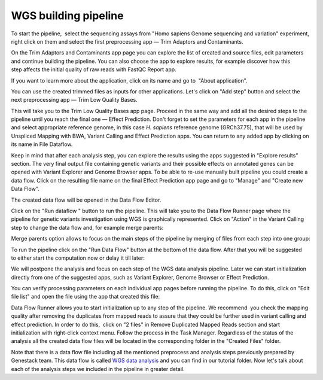 WGS building pipeline
*********************

To start the pipeline,  select the sequencing assays from "Homo sapiens
Genome sequencing and variation" experiment, right click on them and
select the first preprocessing app — Trim Adaptors and Contaminants.

|Trim adaptors and contaminants|

On the Trim Adaptors and Contaminants
app page you can explore the list of created and source files,
edit parameters and continue building the pipeline. You can also choose
the app to explore results, for example discover how this step affects
the initial quality of raw reads with FastQC Report app.

|Trim A & C (2)|

If you want to learn more about the application, click on its name
and go to  "About application".

|Screenshot 2016-01-10 22.33.45|

You can
use the created trimmed files as inputs for other applications. Let's
click on "Add step" button and select the next preprocessing app — Trim
Low Quality Bases.

|Add step|

This will take you to the Trim Low Quality
Bases app page. Proceed in the same way and add all the desired steps to
the pipeline until you reach the final one — Effect Prediction. Don't
forget to set the parameters for each app in the pipeline and select
appropriate reference genome, in this case *H. sapiens* reference
genome (GRCh37.75), that will be used by Unspliced Mapping with BWA,
Variant Calling and Effect Prediction apps. You can return to any
added app by clicking on its name in File Dataflow.

|Data Flow on the CLA page|

Keep in mind that after each analysis step, you can explore
the results using the apps suggested in "Explore results" section. The
very final output file containing genetic variants and their possible
effects on annotated genes can be opened with Variant Explorer and
Genome Browser apps. To be able to re-use manually built pipeline you
could create a data flow. Click on the resulting file name on the final
Effect Prediction app page and go to "Manage" and "Create new Data
Flow".

|Create new data flow|

The created data flow will be opened in the Data Flow Editor.

|Screenshot 2016-01-11 12.34.09|

Click on the "Run dataflow " button to run the pipeline. This will take you to the
Data Flow Runner page where the pipeline for genetic variants
investigation using WGS is graphically represented. Click on "Action"
in the Variant Calling step to change the data flow and, for example
merge parents:

|Screenshot 2016-01-11 12.49.07|

Merge parents option allows to focus on the main steps of the pipeline by merging of files
from each step into one group:

|Screenshot 2016-01-11 12.55.56|

To run the pipeline click on the "Run Data Flow" button at the bottom of the
data flow. After that you will be suggested to either start the
computation now or delay it till later:

|Screenshot 2015-12-23 18.32.32|


We will postpone the analysis and focus on each step of the WGS data
analysis pipeline. Later we can start initialization directly from one
of the suggested apps, such as Variant Explorer, Genome Browser or
Effect Prediction.

|Screenshot 2015-12-24 15.28.14|

You can verify
processing parameters on each individual app pages before running the
pipeline. To do this, click on "Edit file list" and open the file using
the app that created this file:

|Edit File List BWA|

Data Flow Runner allows you to start initialization up to any step of the pipeline. We
recommend  you check the mapping quality after removing the duplicates
from mapped reads to assure that they could be further used in variant
calling and effect prediction. In order to do this,  click on "2 files"
in Remove Duplicated Mapped Reads section and start initialization with
right-click context menu. Follow the process in the Task Manager.
Regardless of the status of the analysis all the created data flow files
will be located in the corresponding folder in the "Created Files"
folder.

|Start initial|

Note that there is a data flow file including
all the mentioned preprocess and analysis steps previously prepared by
Genestack team. This data flow is called `WGS data analysis`_ and you can find in our tutorial folder. Now let's talk about each of the
analysis steps we included in the pipeline in greater detail.

.. |Trim adaptors and contaminants| image:: images/Trim-adaptors-and-contaminants.png
.. |Trim A & C (2)| image:: images/Trim-A-C-2.png
.. |Screenshot 2016-01-10 22.33.45| image:: images/Screenshot-2016-01-10-22.33.45.png
.. |Add step| image:: images/Add-step.png
.. |Data Flow on the CLA page| image:: images/Data-Flow-on-the-CLA-page.png
.. |Create new data flow| image:: images/Create-new-data-flow.png
.. |Screenshot 2016-01-11 12.34.09| image:: images/Screenshot-2016-01-11-12.34.09.png
.. |Screenshot 2016-01-11 12.55.56| image:: images/Screenshot-2016-01-11-12.55.56-e1452507717712.png
.. |Screenshot 2016-01-11 12.49.07| image:: images/Screenshot-2016-01-11-12.55.56-e1452507717712.png
.. |Screenshot 2015-12-23 18.32.32| image:: images/Screenshot-2015-12-23-18.32.32.png
.. |Screenshot 2015-12-24 15.28.14| image:: images/Screenshot-2015-12-24-15.28.14.png
.. |Edit File List BWA| image:: images/Edit-File-List-BWA.png
.. |Start initial| image:: images/Start-initial.png
.. _WGS data analysis: https://platform.genestack.org/endpoint/application/run/genestack/datafloweditor?a=GSF1018398&action=viewFile
